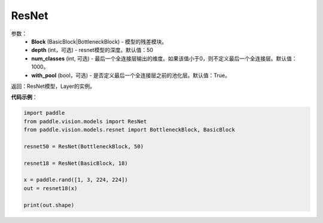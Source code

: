 .. _cn_api_paddle_vision_models_ResNet:

ResNet
-------------------------------

.. py:class:: paddle.vision.models.ResNet(Block, depth=50, num_classes=1000, with_pool=True)

 ResNet模型，来自论文`"Deep Residual Learning for Image Recognition" <https://arxiv.org/pdf/1512.03385.pdf>`_。

参数：
  - **Block** (BasicBlock|BottleneckBlock) - 模型的残差模块。
  - **depth** (int，可选) - resnet模型的深度。默认值：50
  - **num_classes** (int, 可选) - 最后一个全连接层输出的维度。如果该值小于0，则不定义最后一个全连接层。默认值：1000。
  - **with_pool** (bool，可选) - 是否定义最后一个全连接层之前的池化层。默认值：True。

返回：ResNet模型，Layer的实例。

**代码示例**：

.. code-block:: python

    import paddle
    from paddle.vision.models import ResNet
    from paddle.vision.models.resnet import BottleneckBlock, BasicBlock

    resnet50 = ResNet(BottleneckBlock, 50)

    resnet18 = ResNet(BasicBlock, 18)

    x = paddle.rand([1, 3, 224, 224])
    out = resnet18(x)

    print(out.shape)
